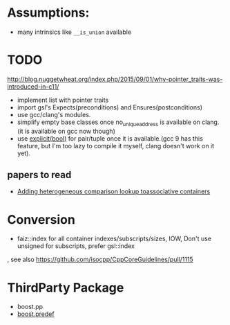 * Assumptions:
- many intrinsics like ~__is_union~ available
* TODO
http://blog.nuggetwheat.org/index.php/2015/09/01/why-pointer_traits-was-introduced-in-c11/
- implement list with pointer traits
- import gsl's Expects(preconditions) and Ensures(postconditions)
- use gcc/clang's modules.
- simplify empty base classes once no_unique_address is available on clang.(it
  is available on gcc now though)
- use [[http://open-std.org/JTC1/SC22/WG21/docs/papers/2018/p0892r2.html][explicit(bool)]] for pair/tuple once it is available.(gcc 9 has this
  feature, but I'm too lazy to compile it myself, clang doesn't work on it yet).
**  papers to read
- [[http://www.open-std.org/jtc1/sc22/wg21/docs/papers/2012/n3465.pdf][Adding heterogeneous comparison lookup toassociative containers]]
* Conversion
- faiz::index for all container indexes/subscripts/sizes, IOW, Don't use unsigned for subscripts, prefer gsl::index
, see also https://github.com/isocpp/CppCoreGuidelines/pull/1115
* ThirdParty Package
- boost.pp
- [[https://www.boost.org/doc/libs/1_68_0/doc/html/predef/using_the_predefs.html][boost.predef]]
